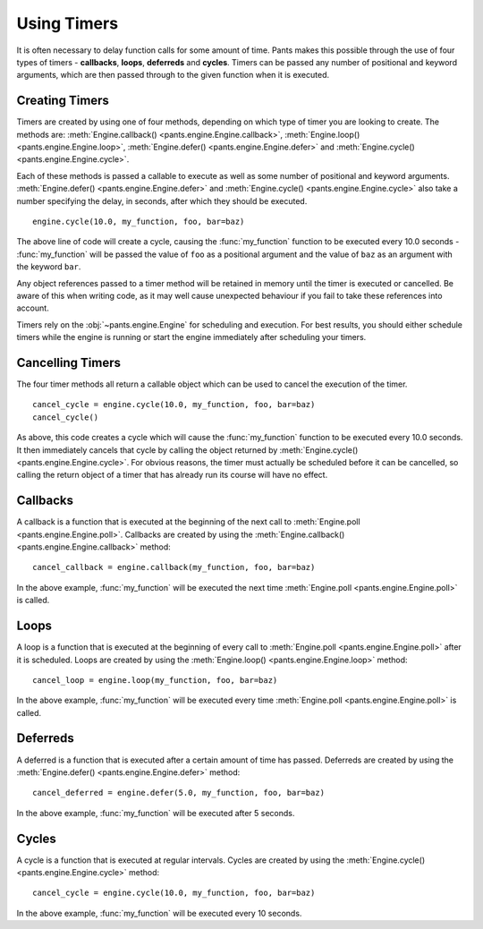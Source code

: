 Using Timers
************

It is often necessary to delay function calls for some amount of time. Pants
makes this possible through the use of four types of timers - **callbacks**,
**loops**, **deferreds** and **cycles**. Timers can be passed any number of
positional and keyword arguments, which are then passed through to the given
function when it is executed.


Creating Timers
===============

Timers are created by using one of four methods, depending on which type of
timer you are looking to create. The methods are:
:meth:`Engine.callback() <pants.engine.Engine.callback>`,
:meth:`Engine.loop() <pants.engine.Engine.loop>`,
:meth:`Engine.defer() <pants.engine.Engine.defer>` and
:meth:`Engine.cycle() <pants.engine.Engine.cycle>`.

Each of these methods is passed a callable to execute as well as some number
of positional and keyword arguments.
:meth:`Engine.defer() <pants.engine.Engine.defer>` and
:meth:`Engine.cycle() <pants.engine.Engine.cycle>` also take a number
specifying the delay, in seconds, after which they should be executed.

::

    engine.cycle(10.0, my_function, foo, bar=baz)

The above line of code will create a cycle, causing the :func:`my_function`
function to be executed every 10.0 seconds - :func:`my_function` will be
passed the value of ``foo`` as a positional argument and the value of ``baz``
as an argument with the keyword ``bar``.

Any object references passed to a timer method will be retained in memory
until the timer is executed or cancelled. Be aware of this when writing
code, as it may well cause unexpected behaviour if you fail to take these
references into account.

Timers rely on the :obj:`~pants.engine.Engine` for scheduling and execution.
For best results, you should either schedule timers while the engine is
running or start the engine immediately after scheduling your timers.


Cancelling Timers
=================

The four timer methods all return a callable object which can be used to
cancel the execution of the timer.

::

    cancel_cycle = engine.cycle(10.0, my_function, foo, bar=baz)
    cancel_cycle()

As above, this code creates a cycle which will cause the :func:`my_function`
function to be executed every 10.0 seconds. It then immediately cancels that
cycle by calling the object returned by
:meth:`Engine.cycle() <pants.engine.Engine.cycle>`. For obvious reasons, the
timer must actually be scheduled before it can be cancelled, so calling the
return object of a timer that has already run its course will have no effect.


Callbacks
=========

A callback is a function that is executed at the beginning of the next call to
:meth:`Engine.poll <pants.engine.Engine.poll>`. Callbacks are created by using
the :meth:`Engine.callback() <pants.engine.Engine.callback>` method::

    cancel_callback = engine.callback(my_function, foo, bar=baz)

In the above example, :func:`my_function` will be executed the next time
:meth:`Engine.poll <pants.engine.Engine.poll>` is called.


Loops
=====

A loop is a function that is executed at the beginning of every call to
:meth:`Engine.poll <pants.engine.Engine.poll>` after it is scheduled. Loops
are created by using the :meth:`Engine.loop() <pants.engine.Engine.loop>`
method::

    cancel_loop = engine.loop(my_function, foo, bar=baz)

In the above example, :func:`my_function` will be executed every time
:meth:`Engine.poll <pants.engine.Engine.poll>` is called.


Deferreds
=========

A deferred is a function that is executed after a certain amount of time has
passed. Deferreds are created by using the
:meth:`Engine.defer() <pants.engine.Engine.defer>` method::

    cancel_deferred = engine.defer(5.0, my_function, foo, bar=baz)

In the above example, :func:`my_function` will be executed after 5 seconds.


Cycles
======

A cycle is a function that is executed at regular intervals. Cycles are
created by using the :meth:`Engine.cycle() <pants.engine.Engine.cycle>`
method::

    cancel_cycle = engine.cycle(10.0, my_function, foo, bar=baz)

In the above example, :func:`my_function` will be executed every 10 seconds.

